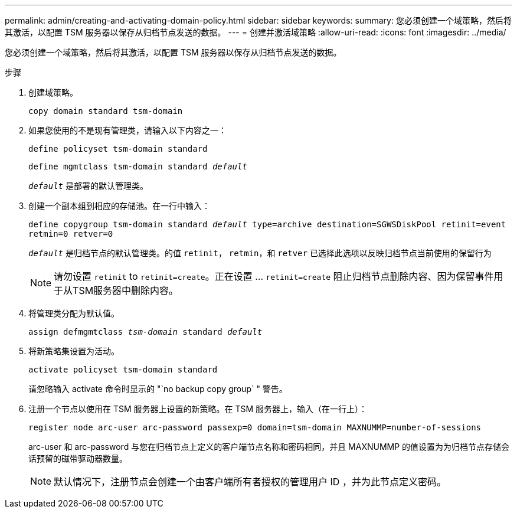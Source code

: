 ---
permalink: admin/creating-and-activating-domain-policy.html 
sidebar: sidebar 
keywords:  
summary: 您必须创建一个域策略，然后将其激活，以配置 TSM 服务器以保存从归档节点发送的数据。 
---
= 创建并激活域策略
:allow-uri-read: 
:icons: font
:imagesdir: ../media/


[role="lead"]
您必须创建一个域策略，然后将其激活，以配置 TSM 服务器以保存从归档节点发送的数据。

.步骤
. 创建域策略。
+
`copy domain standard tsm-domain`

. 如果您使用的不是现有管理类，请输入以下内容之一：
+
`define policyset tsm-domain standard`

+
`define mgmtclass tsm-domain standard _default_`

+
`_default_` 是部署的默认管理类。

. 创建一个副本组到相应的存储池。在一行中输入：
+
`define copygroup tsm-domain standard _default_ type=archive destination=SGWSDiskPool retinit=event retmin=0 retver=0`

+
`_default_` 是归档节点的默认管理类。的值 `retinit`， `retmin`，和 `retver` 已选择此选项以反映归档节点当前使用的保留行为

+

NOTE: 请勿设置 `retinit` to `retinit=create`。正在设置 ... `retinit=create` 阻止归档节点删除内容、因为保留事件用于从TSM服务器中删除内容。

. 将管理类分配为默认值。
+
`assign defmgmtclass _tsm-domain_ standard _default_`

. 将新策略集设置为活动。
+
`activate policyset tsm-domain standard`

+
请忽略输入 activate 命令时显示的 "`no backup copy group` " 警告。

. 注册一个节点以使用在 TSM 服务器上设置的新策略。在 TSM 服务器上，输入（在一行上）：
+
`register node arc-user arc-password passexp=0 domain=tsm-domain MAXNUMMP=number-of-sessions`

+
arc-user 和 arc-password 与您在归档节点上定义的客户端节点名称和密码相同，并且 MAXNUMMP 的值设置为为归档节点存储会话预留的磁带驱动器数量。

+

NOTE: 默认情况下，注册节点会创建一个由客户端所有者授权的管理用户 ID ，并为此节点定义密码。


